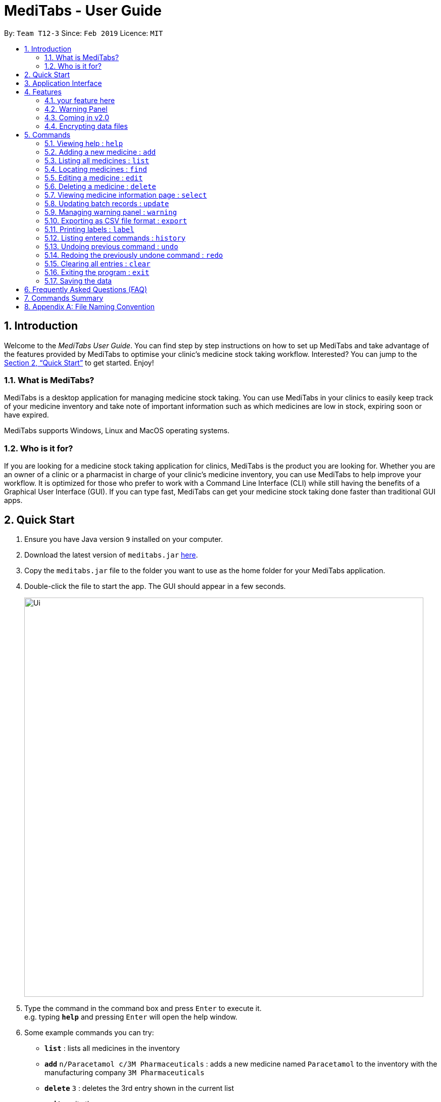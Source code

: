 = MediTabs - User Guide
:site-section: UserGuide
:toc:
:toc-title:
:toc-placement: preamble
:sectnums:
:imagesDir: images
:stylesDir: stylesheets
:xrefstyle: full
:experimental:
ifdef::env-github[]
:tip-caption: :bulb:
:note-caption: :information_source:
endif::[]
:repoURL: https://github.com/CS2103-AY1819S2-T12-3/main

By: `Team T12-3`      Since: `Feb 2019`      Licence: `MIT`

== Introduction

Welcome to the _MediTabs User Guide_. You can find step by step instructions on how to set up MediTabs and take advantage of the features provided by MediTabs to optimise your clinic's medicine stock taking workflow. Interested? You can jump to the <<Quick Start>> to get started. Enjoy!

=== What is MediTabs?

MediTabs is a desktop application for managing medicine stock taking. You can use MediTabs in your clinics to easily keep track of your medicine inventory and take note of important information such as which medicines are low in stock, expiring soon or have expired.

MediTabs supports Windows, Linux and MacOS operating systems.

=== Who is it for?

If you are looking for a medicine stock taking application for clinics, MediTabs is the product you are looking for. Whether you are an owner of a clinic or a pharmacist in charge of your clinic's medicine inventory, you can use MediTabs to help improve your workflow. It is optimized for those who prefer to work with a Command Line Interface (CLI) while still having the benefits of a Graphical User Interface (GUI). If you can type fast, MediTabs can get your medicine stock taking done faster than traditional GUI apps.

== Quick Start

.  Ensure you have Java version `9` installed on your computer.
.  Download the latest version of `meditabs.jar` link:{repoURL}/releases[here].
.  Copy the `meditabs.jar` file to the folder you want to use as the home folder for your MediTabs application.
.  Double-click the file to start the app. The GUI should appear in a few seconds.
+
image::Ui.png[width="790"]
+
.  Type the command in the command box and press kbd:[Enter] to execute it. +
e.g. typing *`help`* and pressing kbd:[Enter] will open the help window.
.  Some example commands you can try:

* *`list`* : lists all medicines in the inventory
* *`add`* `n/Paracetamol c/3M Pharmaceuticals` : adds a new medicine named `Paracetamol` to the inventory with the manufacturing company `3M Pharmaceuticals`
* *`delete`* `3` : deletes the 3rd entry shown in the current list
* *`exit`* : exits the app

.  Refer to <<Features>> for details of each command.
.  Having trouble setting up MediTabs? You can refer to the <<Frequently Asked Questions (FAQ)>> for solutions to common problems you might encounter. Do you require further assistance? If so, you can also post your queries link:{repoURL}/issues[here] and our team would do our best to assist you.

== Application Interface

image::UserGuide_Components.png[width="1000"]

*Command Box*

* Type commmands into the command box and press kbd:[Enter] to execute them.
* You may refer to <<Commands Summary>> for a list of all possible commands.

*Result Display*

* The result of the command will be displayed in the Result Display.
* If commands are entered incorrectly, error messages will be shown here.

*Medicine List*

* A list of medicines can be seen in the medicine list.
* The list may contain all medicine in the inventory, or it may be filtered if the `find` command was used.

*Information Panel*

* You can select a medicine from the medicine list by using the `select` command. + e.g. `select 1` selects the first medicine in the list.
* After selecting a medicine, information about the medicine will be displayed in the information panel.

*Warnings Panel*

* The list of medicine running low on stock or expiring soon medicine will be displayed in the warning panel to notify the user.
* Warnings will be logged in the warnings panel until action has been taken to either remove or update the medicine.

image::UserGuide_WarningPanel.png[width="250"]

*Terminology*

* *List:* This refers to the currently displayed list (possibly filtered).
* *Inventory:* This refers to the storage containing all medicines that have been added. Display all medicines in the inventory by using the `list` command.
* *Batch:* This refers to medicine with the same name, medical properties and manufacturing date. There may be more than one batch of medicine with the same name, but they will have different batch numbers and manufacturing dates. View all batches of a medicine by using the `select` command.

[[Features]]
== Features

On top of the most basic features we are offering in our something something i'll think of something, MediTabs offers exciting features blah blah blah.

=== your feature here

introduce here. give you an example below.

=== Warning Panel

The warning panel makes it easy to view expirying/expired medicine blah blah draws your attention to the most pressing matters that have to be taken care of as a pharmacist something something. features real time values and changes as you make changes to your inventory.

*Motivation* +
you can include the motivation behind this if you wanna

Click here to learn how to change the threshold! or something you need to link

=== Coming in v2.0

The team is constantly striving to improve your user experience. Here are some features to look forward to in our next release.

==== Suggested medicine names

When typing fields that include medicine name, a list of suggested medicine names will appear after you input the first letter. +

[NOTE]
====
Pressing the kbd:[&uarr;] and kbd:[&darr;] arrows to select from the generated list of suggestions.
====

==== Integration Addon Support

You can download and install integration addons created for MediTabs such as addons which allows MediTabs to integrate with different third party services which your clinic might currently be using. +
Format: `install an/NAME_OF_ADDON`

[NOTE]
Only integration addons that have been verified by our team can be downloaded and installed in MediTabs. This is to ensure that the addons downloaded and installed in MediTabs are secure and have no malicious code. This is to ensure the security which MediTabs provides would not be compromise as security is an important factor due to the increasing threat with regards to cybersecurity.

Benefits of integration addon support are as follows:

* Provides greater flexibility as your clinic might have different third party services which you might want to integrate with to allow for easier transition between services.
* Allows you to customise MediTabs with features that your clinic requires without any unnecessary features which might not be relevant to your clinic's workflow.

An example of an integration addon which would be supported by MediTabs:

* Singapore's Health Science Authority (HSA) - To integrate the Singapore HSA's medical database with MediTabs which allows easy retrieval of important information such as when a medicine is requested to be recalled by the HSA.

[NOTE]
This feature could be further expanded to support medical databases of different countries.

// tag::dataencryption[]
=== Encrypting data files

_{explain how the user can enable/disable data encryption}_
// end::dataencryption[]

[[Commands]]
== Commands

====

*Command Format*

* Words in `UPPER_CASE` are the parameters to be supplied by the user e.g. in `add n/NAME`, `NAME` is a parameter which can be used as `add n/Paracetamol`.
* Items in square brackets are optional e.g `e.g n/NAME [t/TAG] can be used as n/Paracetamol t/Popular` or as `n/Paracetamol`.
* Items with `…`​ after them can be used multiple times including zero times e.g. `[t/TAG]…` can be used as `{nbsp}` (i.e. 0 times), t/Ordered, t/PhasingOut t/SlowMoving etc..
* Parameters can be in any order e.g. if the command specifies `n/NAME c/COMPANY_NAME`, `c/COMPANY_NAME n/NAME` is also acceptable.

====

=== Viewing help : `help`

Format: `help`

=== Adding a new medicine : `add`

Adds a new medicine to the inventory. +
Format: `add n/NAME c/COMPANY_NAME [t/TAG]…​`

Examples:

* `add n/Paracetamol c/3M Pharmaceuticals`
* `add n/Ibuprofen c/Takeda Pharmaceutical Co. t/New`

=== Listing all medicines : `list`

Shows a list of all medicine in the inventory. +
Format: `list`

****
* The details of the medicine shown in the list include: name, company, total quantity, closest expiry date and tags.
****

=== Locating medicines : `find`

Finds medicine whose names contain any of the given keywords and displays them in the list. +
Format: `find KEYWORD [MORE_KEYWORDS]...`

****
* The search is case insensitive. e.g `n/sodium` will match `Sodium`
* The order of the keywords does not matter. e.g. `n/Sodium n/Levothyroxine` will match `Levothyroxine Sodium`
* Only the name is searched.
* Only full words will be matched e.g. `c/Sod` will not match `Sodium`
* Medicines matching at least one keyword will be returned (i.e. `OR` search). e.g. `n/Sodium n/Ibuprofen` will return `Levothyroxine Sodium`, `Ibuprofen`
****

Examples:

* `find n/Sodium` +
Returns `Levothyroxine Sodium` and `Naproxen Sodium`.
* `find n/Amoxicillin n/Gabapentin c/Johnson` +
Returns any medicine having names `Amoxicillin` or `Gabapentin` or with company name having `Johnson`.

=== Editing a medicine : `edit`

Edits an existing medicine in the inventory. +
Format: `edit INDEX [n/NAME] [c/COMPANY_NAME] [t/TAG]...`

****
* Edits the medicine at the specified INDEX.
* At least one of the optional fields must be provided.
* Existing values will be updated to the input values.
* The index refers to the index number shown in the displayed medicine list.
* The index *must be a positive integer* 1, 2, 3, ...
****

Examples:

* `list` +
`edit 2 n/Prednisone c/Johnson & Johnson` +
Edits the name of the 2nd medicine in the list to be `Prednisone` and company to be `Johnson & Johnson`.
* `find Prednisone` +
`edit 1 t/` +
Remove tags from the 1st medicine in the results of the `find` command.

=== Deleting a medicine : `delete`

Deletes the specified medicine from the inventory. +
Format: `delete INDEX`

****
* Deletes the medicine at the specified `INDEX`.
* The index refers to the index number shown in the displayed medicine list.
* The index *must be a positive integer* 1, 2, 3, ...
****

Examples:

* `list` +
`delete 2` +
Deletes the 2nd medicine in the list.
* `find Gabapentin` +
`delete 1` +
Deletes the 1st medicine in the results of the `find` command.

=== Viewing medicine information page : `select`
Selects a medicine and loads the information page of the medicine. +
Format: `select INDEX`

****
* Loads the information page of the medicine at the specified `INDEX`.
* The information page consists of a table with details of all batches of the selected medicine.
* These details include: batch number, quantity, expiry date, time last updated.
* The index refers to the index number shown in the displayed medicine list.
* The index *must be a positive integer* `1, 2, 3, ...`
****

Examples:

* `list` +
`select 2` +
Selects the 2nd medicine in the inventory.
* `find Gabapentin` +
`select 1` +
Selects the 1st medicine in the results of the `find` command.

=== Updating batch records : `update`

Updates details of a batch of medicine. +
Format: `update INDEX b/BATCH_NUMBER q/QUANTITY [e/EXPIRY_DATE]`

****
* Updates details of a batch in the batch records of medicine at specified `INDEX`.
* If batch number already exists, the quantity or expiry date of the batch is updated.
* If batch number does not exist, a new batch record is created.
* If quantity of batch is updated to `0`, it will be removed.
* If `e/EXPIRY_DATE` is not inputted, batch must already exist in the records and existing expiry date is maintained.
* The total quantity and closest expiry date of the medicine will also be updated.
* The index refers to the index number shown in the displayed medicine list.
* The index *must be a positive integer* `1, 2, 3, ...`
****

Examples:

* `list` +
`update 2 b/s9c4x9532 q/1000 e/11/2/2020` +
Updates quantity and expiry date of batch `s9c4x9532` in batch records of the 2nd medicine in the list to `1000` and `11/2/2020`.
* `find Gabapentin` +
`update 1 b/8937v1x7 q/500` +
Updates quantity of batch `8937v1x7` in batch records of the 1st medicine in the results of the `find` command to `500`.

=== Managing warning panel : `warning`

Manage the threshold for expiry date and low stock warnings. +
Format: `warning [e/EXPIRY_THRESHOLD] [q/LOW_STOCK_THRESHOLD] [SHOW]` +
If the thresholds are not set, the default threshold for expiry is 10 days, and 20 for low stock. +
Thresholds set are saved as a user preference, and will be used when the application is launched again.

****
* Provide only one of the optional fields.
* `EXPIRY_THRESHOLD` should be in days before expiry date.
* `LOW_STOCK_THRESHOLD` should be in number of stock remaining.
* `SHOW` is case insensitive.
****

Examples:

* `warning e/20` +
Medicines with expiry dates within 10 days to expiry from today will be displayed in the warning panel.
* `warning q/10` +
Medicines with quanities of less than or equal to 20 will be displayed in the warning panel.
* `warning show` +
Current thresholds used for the warning panel will be shown.

=== Exporting as CSV file format : `export`

You can export the current medicine inventory data shown in the GUI as Comma-separated values (CSV) file format which is supported by many commonly used spreadsheet applications such as Microsoft Excel (Windows), LibreOffice (Linux) or Numbers (MacOS).

This feature is especially useful if you want to save the current medicine inventory data shown in the GUI in a file so that it can be printed later or if you want to organise the medicine inventory data using a spreadsheet application for you, your superior or your supplier's reference.

In addition, you can even use the spreadsheet application to convert the CSV file to Microsoft Excel format and use all the functionalities provided by Microsoft Excel such as drawing graphs or chart to display the overview of your clinic's medicine inventory. +
Format: `export [FILE_NAME]`

****
* The `FILE_NAME` field is optional. You can refer to <<Appendix A: File Naming Convention>> for supported file name format if you want to specify a file name for the exported CSV file.
* If no file name is specified, the export command uses the default file name format according to the date and time of export.
* The specific data and time format used if no file name is specified is `dd_MMM_yyyy_HH_mm_ss` e.g. `18_Mar_2019_10_28_00`
* The file extension for a CSV file is `.csv`
* The exported file can be found in the default `exported` folder which can be found in the home folder used for your MediTabs application.
* If the default `exported` folder is not found in the home folder, MediTabs will automatically create the folder when the export command is executed.
****

Examples:

* `export` +
Exports the current medicine inventory data shown in the GUI to a CSV file which has a default file name format `{Date of export}_{Time of export}`. e.g. `18_Mar_2019_10_28_00`
* `export example` +
Exports the current medicine inventory data shown in the GUI to a CSV file which has the filename `example`.

[WARNING]
If a file with the specified file name already exists in the default `exported` folder, the file would not be exported and an error message `"Could not export data to csv file: {Specified File Name} already exists in "exported" directory"`

A sample image of how the medicine inventory data in the exported CSV file is organised:

image::SampleCSVFileImage.png[width="790"]

[NOTE]
From the image above, you can observe that different batches of the same medicine have their own row in the CSV file. This provides more detailed information on the quantity and expiry date for each batch of the same medicine as different batches of the same medicine can have different expiry dates and quantity. Furthermore, the CSV file also includes information such as which medicines are low in stock, expiring soon or have expired for easier reference.

[IMPORTANT]
You would observe that medicines without any batches are not included in the exported CSV file though they might be present in the current medicine inventory data shown in the GUI. This is by design, as our team believes that the exported CSV file should provide *useful detailed information*. Medicines without any batches would not have any useful information such as the quantity and expiry dates which are important when it comes to keeping track of your medicine inventory.

=== Printing labels : `label`

You can label any specific medicine information in the inventory using the Portable Document Format (PDF). +
Open the PDF file under the PDF folder to view and print your selected medicine +
Label will include name of medicine and standard label template. +
This includes the company that manufactured it, expiry date and the tags that was set with it. +
Format: `label INDEX [f/FILE_NAME]`

****
* Outputs the label for the medicine at the specified INDEX.
* If no file name is specified, the default file name is `to_print`.
* The index refers to the index number shown in the displayed medicine list.
* The index must be a positive integer 1, 2, 3, …
* All files output can be found under the PDF folder.
****

Examples:

* `list` +
`label 2` +
This will allow you to select the 2nd medicine in the inventory and output the information to a default file named `to_print`.
+
image::label2_taken.png[width="790"]
+
- A confirmation message will be shown to indicate to you that it have been successfully labeled.
+
* You can open the file in the PDF folder with your preferred PDF reader to print the medicine information.
+
image::label2.png[width="790"]
+
* `find Simvastatin` +
`label 1 f/Simvastatin` +
Similar to the example above, the 1st medicine information will be output to a file name `Simvastatin`.
+
image::label1.png[width="790"]
+
[WARNING]
The `label` command will overwrite the `to_print` file every time it is used without specifying a file name. Hence, do print the required file first before using the `label` command again. This extends to all other existing file names.

=== Listing entered commands : `history`

Lists all the commands that you have entered in reverse chronological order. +
Format: `history`

[NOTE]
====
Pressing the kbd:[&uarr;] and kbd:[&darr;] arrows will display the previous and next input respectively in the command box.
====

// tag::undoredo[]
=== Undoing previous command : `undo`

Restores the inventory to the state before the previous _undoable_ command was executed. +
Format: `undo`

[NOTE]
====
Undoable commands: those commands that modify the inventry's content (`add`, `delete`, `edit`, `update` and `clear`).
====

Examples:

* `delete 1` +
`list` +
`undo` (reverses the `delete 1` command) +

* `select 1` +
`list` +
`undo` +
The `undo` command fails as there are no undoable commands executed previously.

* `delete 1` +
`clear` +
`undo` (reverses the `clear` command) +
`undo` (reverses the `delete 1` command) +

=== Redoing the previously undone command : `redo`

Reverses the most recent `undo` command. +
Format: `redo`

Examples:

* `delete 1` +
`undo` (reverses the `delete 1` command) +
`redo` (reapplies the `delete 1` command) +

* `delete 1` +
`redo` +
The `redo` command fails as there are no `undo` commands executed previously.

* `delete 1` +
`clear` +
`undo` (reverses the `clear` command) +
`undo` (reverses the `delete 1` command) +
`redo` (reapplies the `delete 1` command) +
`redo` (reapplies the `clear` command) +
// end::undoredo[]

=== Clearing all entries : `clear`

Clears all entries from the inventory. +
Format: `clear`

=== Exiting the program : `exit`

Exits the program. +
Format: `exit`

=== Saving the data

Inventory data is saved in the hard disk automatically after any command that changes the data. +
There is no need to save manually.

== Frequently Asked Questions (FAQ)

*Q*: Where can I find Java version `9`? +
*A*: You can download Java version `9` link:https://www.oracle.com/technetwork/java/javase/downloads/java-archive-javase9-3934878.html[here]. We recommend installing Java SE Development Kit `9.0.4` on your computer.

*Q*: (Windows Only) I followed the instructions in <<Quick Start>> but the GUI did not appear? +
*A*: This is a commonly known issue with JDK on Windows. You can learn more about the issue here: link:https://bugs.java.com/bugdatabase/view_bug.do?bug_id=4912211[Link]

We recommend following the steps below to solve this issue:

.   Ensure that you *only* have Java version `9` installed on your computer. Uninstall any other versions of Java which might be present on your computer.
.   Download the latest version of `jarfix.exe` link:https://johann.loefflmann.net/en/software/jarfix/[here].
.   Double-click the file to allow the program to fix this issue.

[NOTE]
If you encounter any problems running `jarfix.exe`, you can read the documentation available on the link:https://johann.loefflmann.net/en/software/jarfix/[website] for more detailed instructions on how to run the program on your computer.

*Q*: How do I transfer my data to another Computer? +
*A*: Install the app in the other computer and overwrite the empty data file it creates with the file that contains the data of your previous MediTabs folder.

== Commands Summary

* *Add* `add n/NAME c/COMPANY_NAME [t/TAG]...` +
e.g. `add n/Paracetamol c/3M Pharmaceuticals t/Popular`
* *Clear* : `clear`
* *Delete* : `delete INDEX` +
e.g. `delete 3`
* *Edit* : `edit INDEX [n/NAME] [c/COMPANY_NAME] [t/TAG]...` +
e.g. `edit 2 n/Amoxicillin c/GlaxoSmithKline t/SlowMoving'
* *Exit* : `exit`
* *Export* : `export [FILE_NAME]` +
e.g. export Records
* *Find* : `find CRITERIA [MORE_CRITERIA]...` +
e.g. `find n/paracetamol c/3M`
* *Help* : `help`
* *History* : `history`
* *Label* : `label INDEX` +
e.g. `label 1`
* *List* : `list`
* *Redo* : `redo`
* *Select* : `select INDEX` +
e.g.`select 2`
* *Undo* : `undo`
* *Update* : `update INDEX b/BATCH_NUMBER q/QUANTITY [e/EXPIRY_DATE]` +
e.g.`update 2 b/A030F21 q/1000 e/25/1/2020`
* *Warning* : `warning [e/EXPIRY_THRESHOLD] [s/LOWSTOCK_THRESHOLD]` +
e.g. `warning e/20 s/10`

== Appendix A: File Naming Convention

MediTabs uses the following file naming convention when file name field is used e.g. The `export` command's optional `[FILE_NAME]` field. The file naming convention is to ensure consistency and to avoid potential bugs involving file names with different operating systems such as Windows, Linux and MacOS +
Format: `Start with an alphabet or number followed by alphabets, numbers, underscore or hyphen`

[NOTE]
File name *does not* include file extension such as `.csv` and `.pdf`. You do not have to include file extension when specifying the file name field such as in `export [FILE_NAME]`. MediTabs will handle the file name extension for you.

Examples of correct and incorrect file names:
|===
|Correct |Incorrect

|`myMedicalData`
|`_myMedicalData`

|`my_Medical_Data`
|`my Medical Data`

|`myMedicalData1`
|`myMedicalData.txt`

|`1myMedicalData`
|`-MyMedicalData`
|===

[IMPORTANT]
You must follow the file naming convention format when specifying the file name field for any commands that support file name as a field.

[CAUTION]
The characters of the file name cannot contain any spacing or symbols, including but not limited to, `\/:*?"<>|.+[]{};!@#$%^&~`` Reserved names, indicated in Windows documentation, are also *not allowed* to be used as file names such as `COM1` and `LPT8`. You can read more about file naming conventions in Windows link:https://docs.microsoft.com/en-us/windows/desktop/FileIO/naming-a-file#naming-conventions[here].
